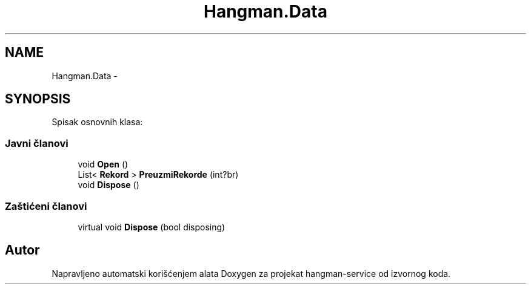 .TH "Hangman.Data" 3 "Thu Jan 14 2016" "Version 1.0" "hangman-service" \" -*- nroff -*-
.ad l
.nh
.SH NAME
Hangman.Data \- 
.SH SYNOPSIS
.br
.PP
.PP
Spisak osnovnih klasa: 
.SS "Javni članovi"

.in +1c
.ti -1c
.RI "void \fBOpen\fP ()"
.br
.ti -1c
.RI "List< \fBRekord\fP > \fBPreuzmiRekorde\fP (int?br)"
.br
.ti -1c
.RI "void \fBDispose\fP ()"
.br
.in -1c
.SS "Zaštićeni članovi"

.in +1c
.ti -1c
.RI "virtual void \fBDispose\fP (bool disposing)"
.br
.in -1c

.SH "Autor"
.PP 
Napravljeno automatski korišćenjem alata Doxygen za projekat hangman-service od izvornog koda\&.
